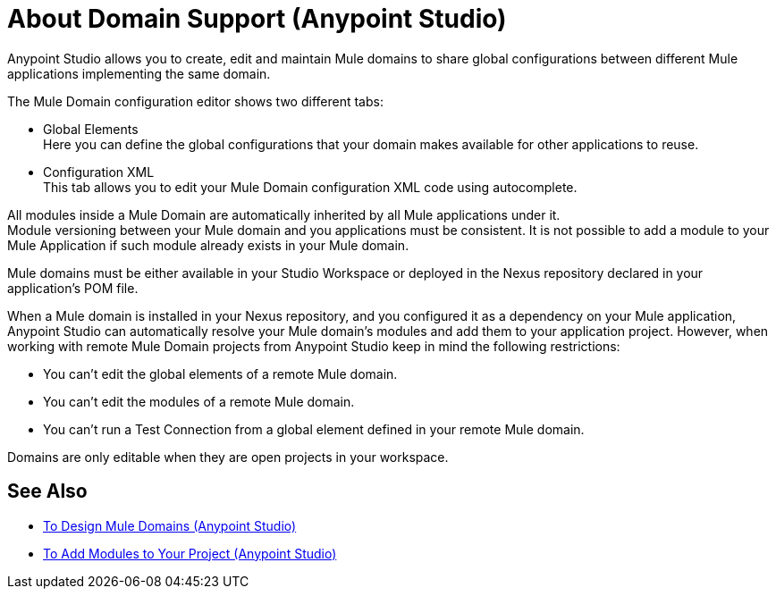 = About Domain Support (Anypoint Studio)

Anypoint Studio allows you to create, edit and maintain Mule domains to share global configurations between different Mule applications implementing the same domain.

The Mule Domain configuration editor shows two different tabs:

* Global Elements +
Here you can define the global configurations that your domain makes available for other applications to reuse.
* Configuration XML +
This tab allows you to edit your Mule Domain configuration XML code using autocomplete.

All modules inside a Mule Domain are automatically inherited by all Mule applications under it. +
Module versioning between your Mule domain and you applications must be consistent. It is not possible to add a module to your Mule Application if such module already exists in your Mule domain.

Mule domains must be either available in your Studio Workspace or deployed in the Nexus repository declared in your application's POM file.

When a Mule domain is installed in your Nexus repository, and you configured it as a dependency on your Mule application, Anypoint Studio can automatically resolve your Mule domain's modules and add them to your application project. However, when working with remote Mule Domain projects from Anypoint Studio keep in mind the following restrictions:

* You can't edit the global elements of a remote Mule domain.
* You can't edit the modules of a remote Mule domain.
* You can't run a Test Connection from a global element defined in your remote Mule domain.

Domains are only editable when they are open projects in your workspace.


== See Also

* link:/anypoint-studio/v/7.2/domain-studio-tasks[To Design Mule Domains (Anypoint Studio)]
* link:/anypoint-studio/v/7.2/add-modules-in-studio-to[To Add Modules to Your Project (Anypoint Studio)]
